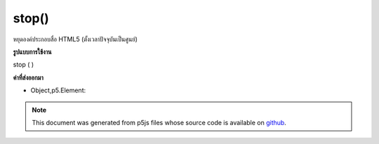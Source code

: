 .. raw:: html

	<script src="https://sketch.netpie.io/widget/p5-widget.js"></script>

stop()
======

หยุดองค์ประกอบสื่อ HTML5 (ตั้งเวลาปัจจุบันเป็นศูนย์)

.. Stops an HTML5 media element (sets current time to zero).

**รูปแบบการใช้งาน**

stop ( )

**ค่าที่ส่งออกมา**

- Object,p5.Element: 

.. Object,p5.Element: 

.. note:: This document was generated from p5js files whose source code is available on `github <https://github.com/processing/p5.js>`_.
